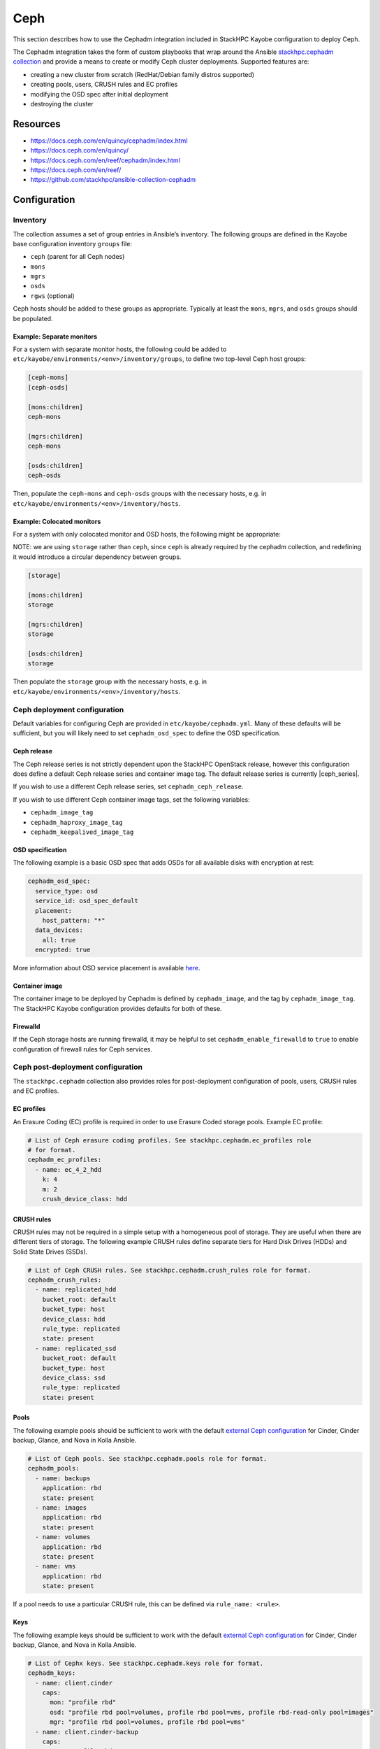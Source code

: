 ====
Ceph
====

This section describes how to use the Cephadm integration included in StackHPC
Kayobe configuration to deploy Ceph.

The Cephadm integration takes the form of custom playbooks that wrap
around the Ansible `stackhpc.cephadm collection
<https://galaxy.ansible.com/stackhpc/cephadm>`_ and provide a means to
create or modify Ceph cluster deployments. Supported features are:

-  creating a new cluster from scratch (RedHat/Debian family distros
   supported)
-  creating pools, users, CRUSH rules and EC profiles
-  modifying the OSD spec after initial deployment
-  destroying the cluster

Resources
=========

-  https://docs.ceph.com/en/quincy/cephadm/index.html
-  https://docs.ceph.com/en/quincy/
-  https://docs.ceph.com/en/reef/cephadm/index.html
-  https://docs.ceph.com/en/reef/
-  https://github.com/stackhpc/ansible-collection-cephadm

Configuration
=============

Inventory
---------

The collection assumes a set of group entries in Ansible’s inventory.
The following groups are defined in the Kayobe base configuration
inventory ``groups`` file:

-  ``ceph`` (parent for all Ceph nodes)
-  ``mons``
-  ``mgrs``
-  ``osds``
-  ``rgws`` (optional)

Ceph hosts should be added to these groups as appropriate. Typically at
least the ``mons``, ``mgrs``, and ``osds`` groups should be populated.

Example: Separate monitors
~~~~~~~~~~~~~~~~~~~~~~~~~~

For a system with separate monitor hosts, the following could be added
to ``etc/kayobe/environments/<env>/inventory/groups``, to define two
top-level Ceph host groups:

.. code:: ini

   [ceph-mons]
   [ceph-osds]

   [mons:children]
   ceph-mons

   [mgrs:children]
   ceph-mons

   [osds:children]
   ceph-osds

Then, populate the ``ceph-mons`` and ``ceph-osds`` groups with the
necessary hosts, e.g. in
``etc/kayobe/environments/<env>/inventory/hosts``.

Example: Colocated monitors
~~~~~~~~~~~~~~~~~~~~~~~~~~~

For a system with only colocated monitor and OSD hosts, the following
might be appropriate:

NOTE: we are using ``storage`` rather than ``ceph``, since ``ceph``
is already required by the cephadm collection, and redefining it would
introduce a circular dependency between groups.

.. code:: ini

   [storage]

   [mons:children]
   storage

   [mgrs:children]
   storage

   [osds:children]
   storage

Then populate the ``storage`` group with the necessary hosts,
e.g. in ``etc/kayobe/environments/<env>/inventory/hosts``.

Ceph deployment configuration
-----------------------------

Default variables for configuring Ceph are provided in
``etc/kayobe/cephadm.yml``. Many of these defaults will be sufficient,
but you will likely need to set ``cephadm_osd_spec`` to define the OSD
specification.

Ceph release
~~~~~~~~~~~~

The Ceph release series is not strictly dependent upon the StackHPC OpenStack
release, however this configuration does define a default Ceph release series
and container image tag. The default release series is currently |ceph_series|.

If you wish to use a different Ceph release series, set
``cephadm_ceph_release``.

If you wish to use different Ceph container image tags, set the following
variables:

* ``cephadm_image_tag``
* ``cephadm_haproxy_image_tag``
* ``cephadm_keepalived_image_tag``

OSD specification
~~~~~~~~~~~~~~~~~

The following example is a basic OSD spec that adds OSDs for all
available disks with encryption at rest:

.. code:: yaml

   cephadm_osd_spec:
     service_type: osd
     service_id: osd_spec_default
     placement:
       host_pattern: "*"
     data_devices:
       all: true
     encrypted: true

More information about OSD service placement is available
`here <https://docs.ceph.com/en/quincy/cephadm/services/osd/#advanced-osd-service-specifications>`__.

Container image
~~~~~~~~~~~~~~~

The container image to be deployed by Cephadm is defined by
``cephadm_image``, and the tag by ``cephadm_image_tag``. The StackHPC
Kayobe configuration provides defaults for both of these.

Firewalld
~~~~~~~~~

If the Ceph storage hosts are running firewalld, it may be helpful to
set ``cephadm_enable_firewalld`` to ``true`` to enable configuration of
firewall rules for Ceph services.

Ceph post-deployment configuration
----------------------------------

The ``stackhpc.cephadm`` collection also provides roles for
post-deployment configuration of pools, users, CRUSH rules and EC
profiles.

EC profiles
~~~~~~~~~~~

An Erasure Coding (EC) profile is required in order to use Erasure Coded
storage pools. Example EC profile:

.. code:: yaml

   # List of Ceph erasure coding profiles. See stackhpc.cephadm.ec_profiles role
   # for format.
   cephadm_ec_profiles:
     - name: ec_4_2_hdd
       k: 4
       m: 2
       crush_device_class: hdd

CRUSH rules
~~~~~~~~~~~

CRUSH rules may not be required in a simple setup with a homogeneous
pool of storage. They are useful when there are different tiers of
storage. The following example CRUSH rules define separate tiers for
Hard Disk Drives (HDDs) and Solid State Drives (SSDs).

.. code:: yaml

   # List of Ceph CRUSH rules. See stackhpc.cephadm.crush_rules role for format.
   cephadm_crush_rules:
     - name: replicated_hdd
       bucket_root: default
       bucket_type: host
       device_class: hdd
       rule_type: replicated
       state: present
     - name: replicated_ssd
       bucket_root: default
       bucket_type: host
       device_class: ssd
       rule_type: replicated
       state: present

Pools
~~~~~

The following example pools should be sufficient to work with the
default `external Ceph
configuration <https://docs.openstack.org/kolla-ansible/latest/reference/storage/external-ceph-guide.html>`__
for Cinder, Cinder backup, Glance, and Nova in Kolla Ansible.

.. code:: yaml

   # List of Ceph pools. See stackhpc.cephadm.pools role for format.
   cephadm_pools:
     - name: backups
       application: rbd
       state: present
     - name: images
       application: rbd
       state: present
     - name: volumes
       application: rbd
       state: present
     - name: vms
       application: rbd
       state: present

If a pool needs to use a particular CRUSH rule, this can be defined via
``rule_name: <rule>``.

Keys
~~~~

The following example keys should be sufficient to work with the default
`external Ceph
configuration <https://docs.openstack.org/kolla-ansible/latest/reference/storage/external-ceph-guide.html>`__
for Cinder, Cinder backup, Glance, and Nova in Kolla Ansible.

.. code:: yaml

   # List of Cephx keys. See stackhpc.cephadm.keys role for format.
   cephadm_keys:
     - name: client.cinder
       caps:
         mon: "profile rbd"
         osd: "profile rbd pool=volumes, profile rbd pool=vms, profile rbd-read-only pool=images"
         mgr: "profile rbd pool=volumes, profile rbd pool=vms"
     - name: client.cinder-backup
       caps:
         mon: "profile rbd"
         osd: "profile rbd pool=volumes, profile rbd pool=backups"
         mgr: "profile rbd pool=volumes, profile rbd pool=backups"
     - name: client.glance
       caps:
         mon: "profile rbd"
         osd: "profile rbd pool=images"
         mgr: "profile rbd pool=images"
       state: present

Ceph Commands
~~~~~~~~~~~~~

It is possible to run an arbitrary list of commands against the cluster after
deployment by setting the ``cephadm_commands_pre`` and ``cephadm_commands_post``
variables. Each should be a list of commands to pass to ``cephadm shell --
ceph``. For example:

.. code:: yaml

   # A list of commands to pass to cephadm shell -- ceph. See stackhpc.cephadm.commands
   # for format.
   cephadm_commands_pre:
    # Configure Prometheus exporter to listen on a specific interface. The default
    # is to listen on all interfaces.
    - "config set mgr mgr/prometheus/server_addr 10.0.0.1"

Both variables have the same format, however commands in the
``cephadm_commands_pre`` list are executed before the rest of the Ceph
post-deployment configuration is applied. Commands in the
``cephadm_commands_post`` list are executed after the rest of the Ceph
post-deployment configuration is applied.

Messenger v2 encryption in transit
~~~~~~~~~~~~~~~~~~~~~~~~~~~~~~~~~~

Messenger v2 is the default on-wire protocol since the Nautilus release. It
supports `encryption of data in transit
<https://docs.ceph.com/en/quincy/rados/configuration/msgr2/#connection-mode-configuration-options>`_,
but this is not used by default. It may be enabled as follows:

.. code:: yaml

   # A list of commands to pass to cephadm shell -- ceph. See stackhpc.cephadm.commands
   # for format.
   cephadm_commands_pre:
    # Enable messenger v2 encryption in transit.
    - "config set global ms_cluster_mode secure"
    - "config set global ms_service_mode secure"
    - "config set global ms_client_mode secure"

Manila & CephFS
~~~~~~~~~~~~~~~

Using Manila with the CephFS backend requires the configuration of additional
resources.

A Manila key should be added to cephadm_keys:

.. code:: yaml

  # Append the following to cephadm_keys:
  - name: client.manila
    caps:
      mon: "allow r"
      mgr: "allow rw"
    state: present

A CephFS filesystem requires two pools, one for metadata and one for data:

.. code:: yaml

  # Append the following to cephadm_pools:
  - name: cephfs_data
    application: cephfs
    state: present
  - name: cephfs_metadata
    application: cephfs
    state: present

Finally, the CephFS filesystem itself should be created:

.. code:: yaml

  # Append the following to cephadm_commands_post:
  - "fs new manila-cephfs cephfs_metadata cephfs_data"
  - "orch apply mds manila-cephfs"

In this example, the filesystem is named ``manila-cephfs``. This name
should be used in the Kolla Manila configuration e.g.:

.. code:: yaml

  manila_cephfs_filesystem_name: manila-cephfs

RADOS Gateways
--------------

RADOS Gateway integration is described in the :kolla-ansible-doc:`Kolla Ansible
documentation
<https://docs.openstack.org/kolla-ansible/latest/reference/storage/external-ceph-guide.html#radosgw>`.

RADOS Gateways (RGWs) are defined with the following:

.. code:: yaml

  cephadm_radosgw_services:
    - id: myrgw
      count_per_host: 1
      spec:
        rgw_frontend_port: 8100

The port chosen must not conflict with any other processes running on the Ceph
hosts. Port 8100 does not conflict with our default suite of services.

Ceph RGWs require additional configuration to:

  * Support both S3 and Swift APIs.

  * Authenticate user access via Keystone.

  * Allow cross-project and public object access.

The set of commands below configure all of these.

.. code:: yaml

  # Append the following to cephadm_commands_post:
  - "config set client.rgw rgw_content_length_compat true"
  - "config set client.rgw rgw_enable_apis 's3, swift, swift_auth, admin'"
  - "config set client.rgw rgw_enforce_swift_acls true"
  - "config set client.rgw rgw_keystone_accepted_admin_roles 'admin'"
  - "config set client.rgw rgw_keystone_accepted_roles 'member, admin'"
  - "config set client.rgw rgw_keystone_admin_domain Default"
  - "config set client.rgw rgw_keystone_admin_password {{ secrets_ceph_rgw_keystone_password }}"
  - "config set client.rgw rgw_keystone_admin_project service"
  - "config set client.rgw rgw_keystone_admin_user 'ceph_rgw'"
  - "config set client.rgw rgw_keystone_api_version '3'"
  - "config set client.rgw rgw_keystone_token_cache_size '10000'"
  - "config set client.rgw rgw_keystone_url https://{{ kolla_internal_fqdn }}:5000"
  - "config set client.rgw rgw_keystone_verify_ssl false"
  - "config set client.rgw rgw_max_attr_name_len '1000'"
  - "config set client.rgw rgw_max_attr_size '1000'"
  - "config set client.rgw rgw_max_attrs_num_in_req '1000'"
  - "config set client.rgw rgw_s3_auth_use_keystone true"
  - "config set client.rgw rgw_swift_account_in_url true"
  - "config set client.rgw rgw_swift_versioning_enabled true"

Enable the Kolla Ansible RADOS Gateway integration in ``kolla.yml``:

.. code:: yaml

   kolla_enable_ceph_rgw: true

As we have configured Ceph to respond to Swift APIs, you will need to tell
Kolla to account for this when registering Swift endpoints with Keystone. Also,
when ``rgw_swift_account_in_url`` is set, the equivalent Kolla variable should
be set in Kolla ``globals.yml`` too:

.. code:: yaml

  ceph_rgw_swift_compatibility: false
  ceph_rgw_swift_account_in_url: true

``secrets_ceph_rgw_keystone_password`` should be stored in the Kayobe
``secrets.yml``, and set to the same value as ``ceph_rgw_keystone_password`` in
the Kolla ``passwords.yml``. As such, you will need to configure Keystone
before deploying the RADOS gateways. If you are using the Kolla load balancer
(see :ref:`RGWs-with-hyper-converged-Ceph` for more info), you can specify the
``haproxy`` and ``loadbalancer`` tags here too.

.. code:: yaml

  kayobe overcloud service deploy -kt ceph-rgw,keystone,haproxy,loadbalancer

There are two options for load balancing RADOS Gateway:

1. HA with Ceph Ingress services
2. RGWs with hyper-converged Ceph (using the Kolla Ansible deployed HAProxy
   load balancer)

.. _RGWs-with-hyper-converged-Ceph:

RGWs with hyper-converged Ceph
~~~~~~~~~~~~~~~~~~~~~~~~~~~~~~

If you are using a hyper-converged Ceph setup (i.e. your OpenStack controllers
and Ceph storage nodes share the same hosts), you should double-check that
``rgw_frontend_port`` does not conflict with any processes on the controllers.
For example, port 80 (and 443) will be bound to the Kolla-deployed haproxy. You
should choose a custom port that does not conflict with any OpenStack endpoints
too (``openstack endpoint list``).

You may also want to use the Kolla-deployed haproxy to load balance your RGWs.
This means you will not need to define any Ceph ingress services. Instead, you
add definitions of your Ceph hosts to Kolla ``globals.yml``:

.. code:: yaml

  ceph_rgw_hosts:
    - host: controller1
      ip: <host IP on storage net>
      port: 8100
    - host: controller2
      ip: <host IP on storage net>
      port: 8100
    - host: controller3
      ip: <host IP on storage net>
      port: 8100

HA with Ingress services
~~~~~~~~~~~~~~~~~~~~~~~~

Ingress services are defined with the following. ``id`` should match the name
(not id) of the RGW service to which ingress will point to. ``spec`` is a
service specification required by Cephadm to deploy the ingress (haproxy +
keepalived pair).

Note that the ``virtual_ip`` here must be different than the Kolla VIP. The
choice of subnet will be dependent on your deployment, and can be outside
of any Ceph networks.

.. code:: yaml

  cephadm_ingress_services:
    - id: rgw.myrgw
      spec:
        frontend_port: 443
        monitor_port: 1967
        virtual_ip: 10.66.0.1/24
        ssl_cert: {example_certificate_chain}

When using ingress services, you will need to stop Kolla from configuring your
RGWs to use the Kolla-deployed haproxy. Set the following in Kolla
``globals.yml``:

.. code:: yaml

  enable_ceph_rgw_loadbalancer: false

Deployment
==========

Host configuration
------------------

Configure the Ceph hosts:

.. code:: bash

   kayobe overcloud host configure --limit storage

Ceph deployment
---------------

..
  **FIXME**: Wait for Ceph to come up, so that we can just run cephadm.yml

Deploy the Ceph services:

.. code:: bash

   kayobe playbook run $KAYOBE_CONFIG_PATH/ansible/cephadm-deploy.yml

You can check the status of Ceph via Cephadm on the storage nodes:

.. code:: bash

   sudo cephadm shell -- ceph -s

Once the Ceph cluster has finished initialising, run the full
cephadm.yml playbook to perform post-deployment configuration:

.. code:: bash

   kayobe playbook run $KAYOBE_CONFIG_PATH/ansible/cephadm.yml

The ``cephadm.yml`` playbook imports various other playbooks, which may also be
run individually to perform specific tasks. Note that if you want to deploy
additional services (such as RGWs or ingress) after an initial deployment, you
will need to set ``cephadm_bootstrap`` to true. For example:

.. code:: bash

   kayobe playbook run $KAYOBE_CONFIG_PATH/ansible/cephadm.yml -e cephadm_bootstrap=true

Configuration generation
------------------------

Generate keys and configuration for Kolla Ansible:

.. code:: bash

   kayobe playbook run $KAYOBE_CONFIG_PATH/ansible/cephadm-gather-keys.yml

This will generate Ceph keys and configuration under
``etc/kayobe/environments/<env>/kolla/config/``, which should be
committed to the configuration.

This configuration will be used during
``kayobe overcloud service deploy``.

